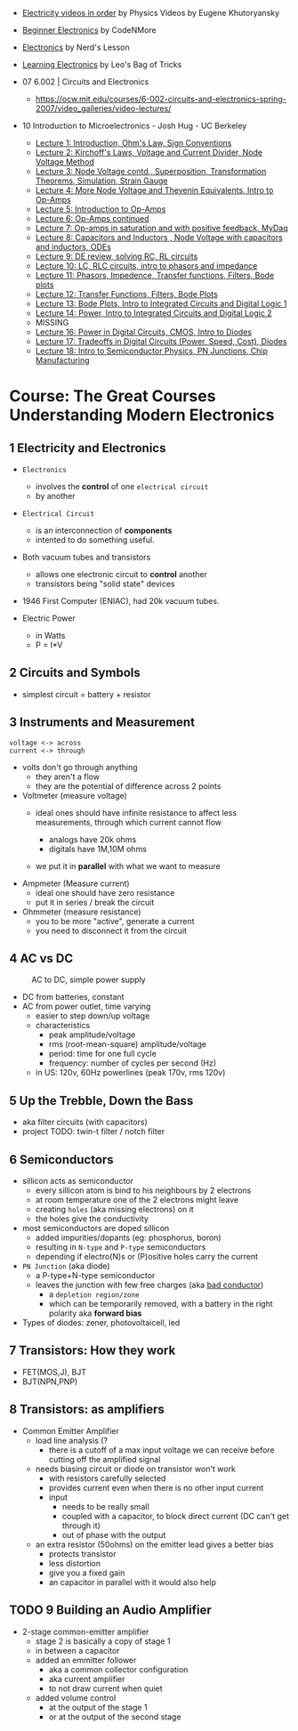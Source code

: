 - [[https://www.youtube.com/playlist?list=PLkyBCj4JhHt9dIWsO7GaTU149BkIFbo5y][Electricity videos in order]] by Physics Videos by Eugene Khutoryansky
- [[https://www.youtube.com/playlist?list=PLah6faXAgguOeMUIxS22ZU4w5nDvCl5gs][Beginner Electronics]] by CodeNMore
- [[https://www.youtube.com/playlist?list=PL7T06JEc5PF61Ma10WWjYn5YodvXrhWe2][Electronics]] by Nerd's Lesson
- [[https://www.youtube.com/playlist?list=PLLs0XGQCqp0peSsgkpm8hsWLC5C9hUg8x][Learning Electronics]] by Leo's Bag of Tricks

- 07 6.002 | Circuits and Electronics
  * https://ocw.mit.edu/courses/6-002-circuits-and-electronics-spring-2007/video_galleries/video-lectures/

- 10 Introduction to Microelectronics - Josh Hug - UC Berkeley
  * [[https://archive.org/details/ucberkeley_webcast_KvN1QYJcb3I][Lecture 1: Introduction, Ohm's Law, Sign Conventions]]
  * [[https://archive.org/details/ucberkeley_webcast_fwKGFsAaWIA][Lecture 2: Kirchoff's Laws, Voltage and Current Divider, Node Voltage Method]]
  * [[https://archive.org/details/ucberkeley_webcast_lSSOPNKkOww][Lecture 3: Node Voltage contd., Superposition, Transformation Theorems, Simulation, Strain Gauge]]
  * [[https://archive.org/details/ucberkeley_webcast_SqKG565bfVM][Lecture 4: More Node Voltage and Thevenin Equivalents, Intro to Op-Amps]]
  * [[https://archive.org/details/ucberkeley_webcast_N8Zfnqpxo08][Lecture 5: Introduction to Op-Amps]]
  * [[https://archive.org/details/ucberkeley_webcast_PrFDk6Nz_PQ][Lecture 6: Op-Amps continued]]
  * [[https://archive.org/details/ucberkeley_webcast_Tz3Wa_K1rlw][Lecture 7: Op-amps in saturation and with positive feedback, MyDaq]]
  * [[https://archive.org/details/ucberkeley_webcast_ieOycqIqc0s][Lecture 8: Capacitors and Inductors , Node Voltage with capacitors and inductors, ODEs]]
  * [[https://archive.org/details/ucberkeley_webcast__KsdRlcsdrI][Lecture 9: DE review, solving RC, RL circuits]]
  * [[https://archive.org/details/ucberkeley_webcast_B4iekia-r2c][Lecture 10: LC, RLC circuits, intro to phasors and impedance]]
  * [[https://archive.org/details/ucberkeley_webcast_gfBEgeJYH4Q][Lecture 11: Phasors, Impedence, Transfer functions, Filters, Bode plots]]
  * [[https://archive.org/details/ucberkeley_webcast_bg40AnlSPhw][Lecture 12: Transfer Functions, Filters, Bode Plots]]
  * [[https://archive.org/details/ucberkeley_webcast_ccuicMSIbo8][Lecture 13: Bode Plots, Intro to Integrated Circuits and Digital Logic 1]]
  * [[https://archive.org/details/ucberkeley_webcast_9qNgeUPXp8A][Lecture 14: Power, Intro to Integrated Circuits and Digital Logic 2]]
  * MISSING
  * [[https://archive.org/details/ucberkeley_webcast_KSUXsbbsuNc][Lecture 16: Power in Digital Circuits, CMOS, Intro to Diodes]]
  * [[https://archive.org/details/ucberkeley_webcast_pHUDY-Pgihc][Lecture 17: Tradeoffs in Digital Circuits (Power, Speed, Cost), Diodes]]
  * [[https://archive.org/details/ucberkeley_webcast_VDQSAt6M_r4][Lecture 18: Intro to Semiconductor Physics, PN Junctions, Chip Manufacturing]]

* Course: The Great Courses Understanding Modern Electronics
** 1 Electricity and Electronics

- =Electronics=
  - involves the *control* of one ~electrical circuit~
  - by another

- =Electrical Circuit=
  - is an interconnection of *components*
  - intented to do something useful.

- Both vacuum tubes and transistors
  - allows one electronic circuit to *control* another
  - transistors being "solid state" devices
  [[https://cs.calvin.edu/activities/books/rit/chapter2/images/transhist.gif]]

- 1946 First Computer (ENIAC), had 20k vacuum tubes.

- Electric Power
  - in Watts
  - P = I*V

** 2 Circuits and Symbols

- simplest circuit = battery + resistor

** 3 Instruments and Measurement

#+begin_src
  voltage <-> across
  current <-> through
#+end_src

- volts don't go through anything
  - they aren't a flow
  - they are the potential of difference across 2 points

- Voltmeter (measure voltage)
  - ideal ones should have infinite resistance to affect less measurements, through which current cannot flow
    - analogs have 20k ohms
    - digitals have 1M,10M ohms
  - we put it in *parallel* with what we want to measure
    #+ATTR_ORG: :width 200
      [[https://buphy.bu.edu/~duffy/PY106/Voltmeter.GIF]]

- Ampmeter (Measure current)
  - ideal one should have zero resistance
  - put it in series / break the circuit

- Ohmmeter (measure resistance)
  - you to be more "active", generate a current
  - you need to disconnect it from the circuit

** 4 AC vs DC

#+ATTR_ORG: :width 200
#+CAPTION: AC to DC, simple power supply
[[https://www.homemade-circuits.com/wp-content/uploads/2012/04/power2Bsupply2Bcircuit2Busing2Bsingle2Bdiode.png]]

- DC from batteries, constant
- AC from power outlet, time varying
  - easier to step down/up voltage
  - characteristics
    + peak amplitude/voltage
    + rms (root-mean-square) amplitude/voltage
    + period: time for one full cycle
    + frequency: number of cycles per second (Hz)
  - in US: 120v, 60Hz powerlines (peak 170v, rms 120v)

** 5 Up the Trebble, Down the Bass

- aka filter circuits (with capacitors)
- project TODO: twin-t filter / notch filter
  [[http://www.learningaboutelectronics.com/images/Twin-t-notch-filter.png]]

** 6 Semiconductors

- sillicon acts as semiconductor
  - every sillicon atom is bind to his neighbours by 2 electrons
  - at room temperature one of the 2 electrons might leave
  - creating ~holes~ (aka missing electrons) on it
  - the holes give the conductivity

- most semiconductors are doped sillicon
  - added impurities/dopants (eg: phosphorus, boron)
  - resulting in ~N-type~ and ~P-type~ semiconductors
  - depending if electro(N)s or (P)ositive holes carry the current

- =PN Junction= (aka diode)
  [[http://hyperphysics.phy-astr.gsu.edu/hbase/Solids/imgsol/pn2.png]]
   - a P-type+N-type semiconductor
  - leaves the junction with few free charges (aka _bad conductor_)
    - a =depletion region/zone=
    - which can be temporarily removed, with a battery in the right polarity aka *forward bias*

- Types of diodes: zener, photovoltaicell, led

** 7 Transistors: How they work

- FET(MOS,J), BJT
- BJT(NPN,PNP)

** 8 Transistors: as amplifiers

- Common Emitter Amplifier
  - load line analysis (?
    - there is a cutoff of a max input voltage we can receive before cutting off the amplified signal
  - needs biasing circuit or diode on transistor won't work
    - with resistors carefully selected
    - provides current even when there is no other input current
    - input
      - needs to be really small
      - coupled with a capacitor, to block direct current (DC can't get through it)
      - out of phase with the output
  - an extra resistor (50ohms) on the emitter lead gives a better bias
    - protects transistor
    - less distortion
    - give you a fixed gain
    - an capacitor in parallel with it would also help
  #+ATTR_ORG: :width 200
  [[https://blog.mbedded.ninja/_astro/bjt-common-emitter-amplifier.CU7QYcts.png]]

** TODO 9 Building an Audio Amplifier

- 2-stage common-emitter amplifier
  - stage 2 is basically a copy of stage 1
  - in between a capacitor
  - added an emmitter follower
    - aka a common collector configuration
    - aka current amplifier
    - to not draw current when quiet
  - added volume control
    - at the output of the stage 1
    - or at the output of the second stage

